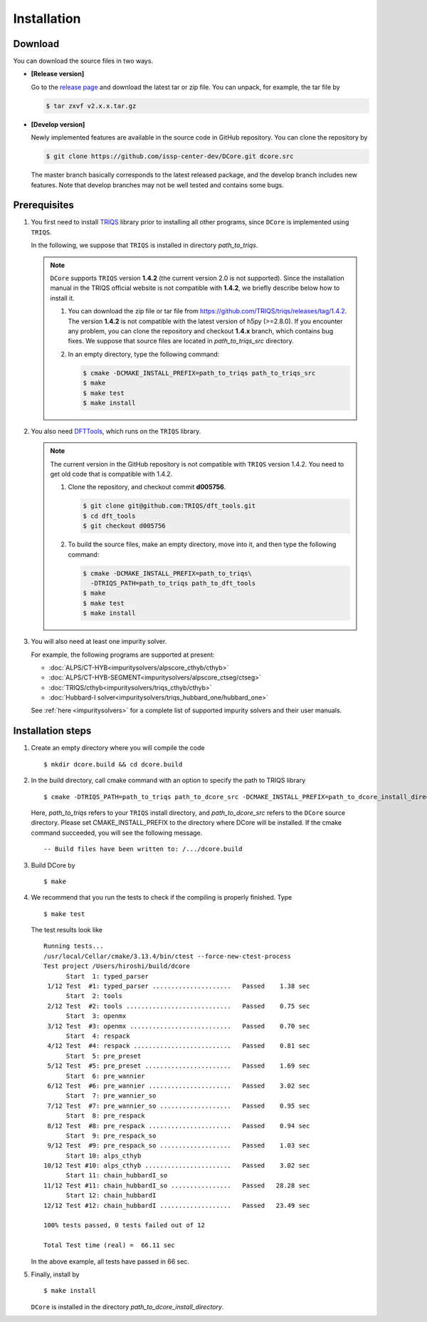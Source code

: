 
.. highlight:: bash

.. _installation:

Installation
============

Download
--------

You can download the source files in two ways.

- **[Release version]**

  Go to the `release page <https://github.com/issp-center-dev/DCore/releases>`_ and download the latest tar or zip file.
  You can unpack, for example, the tar file by

  .. code-block:: bash

      $ tar zxvf v2.x.x.tar.gz

- **[Develop version]**

  Newly implemented features are available in the source code in GitHub repository. You can clone the repository by

  .. code-block:: bash

      $ git clone https://github.com/issp-center-dev/DCore.git dcore.src

  The master branch basically corresponds to the latest released package, and the develop branch includes new features.
  Note that develop branches may not be well tested and contains some bugs.

Prerequisites
-------------

#. You first need to install `TRIQS <https://triqs.github.io/triqs/>`_ library prior to installing all other programs,
   since ``DCore`` is implemented using ``TRIQS``.

   In the following, we suppose that ``TRIQS`` is installed in directory *path_to_triqs*.

   .. note::

     ``DCore`` supports ``TRIQS`` version **1.4.2** (the current version 2.0 is not supported).
     Since the installation manual in the TRIQS official website is not compatible with **1.4.2**, we briefly describe below how to install it.

     #. You can download the zip file or tar file from https://github.com/TRIQS/triqs/releases/tag/1.4.2.
        The version **1.4.2** is not compatible with the latest version of h5py (>=2.8.0).
        If you encounter any problem, you can clone the repository and checkout **1.4.x** branch, which contains bug fixes.
        We suppose that source files are located in *path_to_triqs_src* directory.

     #. In an empty directory, type the following command:

        .. code-block:: bash

          $ cmake -DCMAKE_INSTALL_PREFIX=path_to_triqs path_to_triqs_src
          $ make
          $ make test
          $ make install

#. You also need `DFTTools <https://triqs.github.io/dft_tools>`_, which runs on the ``TRIQS`` library.

   .. note::

     The current version in the GitHub repository is not compatible with ``TRIQS`` version 1.4.2.
     You need to get old code that is compatible with 1.4.2.

     #. Clone the repository, and checkout commit **d005756**.

        .. code-block:: bash

          $ git clone git@github.com:TRIQS/dft_tools.git
          $ cd dft_tools
          $ git checkout d005756

     #. To build the source files, make an empty directory, move into it, and then type the following command:

        .. code-block:: bash

          $ cmake -DCMAKE_INSTALL_PREFIX=path_to_triqs\
            -DTRIQS_PATH=path_to_triqs path_to_dft_tools
          $ make
          $ make test
          $ make install

#. You will also need at least one impurity solver.

   For example, the following programs are supported at present:

   * :doc:`ALPS/CT-HYB<impuritysolvers/alpscore_cthyb/cthyb>`
   * :doc:`ALPS/CT-HYB-SEGMENT<impuritysolvers/alpscore_ctseg/ctseg>`
   * :doc:`TRIQS/cthyb<impuritysolvers/triqs_cthyb/cthyb>`
   * :doc:`Hubbard-I solver<impuritysolvers/triqs_hubbard_one/hubbard_one>`

   See :ref:`here <impuritysolvers>` for a complete list of supported impurity solvers and their user manuals.

..
   * `Hubbard-I solver <https://triqs.ipht.cnrs.fr/1.x/applications/hubbardI/>`_
   * `ALPS/CT-HYB <https://github.com/ALPSCore/CT-HYB>`_
   * `ALPS/CT-HYB-SEGMENT <https://github.com/ALPSCore/CT-HYB-SEGMENT>`_
   * `TRIQS/cthyb <https://triqs.ipht.cnrs.fr/applications/cthyb/index.html>`_

..
   .. note::

      One must build TRIQS, TRIQS/DFTTools, and TRIQS solvers using the same C++ compiler with the same C++ standard (C++14).
      One does not necessarily have to build ALPS/CT-HYB and/or ALPS/CT-HYB-SEGMENT with the same C++ compiler as that used for TRIQS.

Installation steps
------------------

#. Create an empty directory where you will compile the code

   ::

     $ mkdir dcore.build && cd dcore.build

#. In the build directory, call cmake command with an option to specify the path to TRIQS library

   ::

     $ cmake -DTRIQS_PATH=path_to_triqs path_to_dcore_src -DCMAKE_INSTALL_PREFIX=path_to_dcore_install_directory

   Here, *path_to_triqs* refers to your ``TRIQS`` install directory, and *path_to_dcore_src* refers to the ``DCore`` source directory.
   Please set CMAKE_INSTALL_PREFIX to the directory where DCore will be installed.
   If the cmake command succeeded, you will see the following message.

   ::

     -- Build files have been written to: /.../dcore.build

#. Build DCore by

   ::

     $ make

#. We recommend that you run the tests to check if the compiling is properly finished. Type

   ::

     $ make test

   The test results look like

   ::

     Running tests...
     /usr/local/Cellar/cmake/3.13.4/bin/ctest --force-new-ctest-process
     Test project /Users/hiroshi/build/dcore
           Start  1: typed_parser
      1/12 Test  #1: typed_parser .....................   Passed    1.38 sec
           Start  2: tools
      2/12 Test  #2: tools ............................   Passed    0.75 sec
           Start  3: openmx
      3/12 Test  #3: openmx ...........................   Passed    0.70 sec
           Start  4: respack
      4/12 Test  #4: respack ..........................   Passed    0.81 sec
           Start  5: pre_preset
      5/12 Test  #5: pre_preset .......................   Passed    1.69 sec
           Start  6: pre_wannier
      6/12 Test  #6: pre_wannier ......................   Passed    3.02 sec
           Start  7: pre_wannier_so
      7/12 Test  #7: pre_wannier_so ...................   Passed    0.95 sec
           Start  8: pre_respack
      8/12 Test  #8: pre_respack ......................   Passed    0.94 sec
           Start  9: pre_respack_so
      9/12 Test  #9: pre_respack_so ...................   Passed    1.03 sec
           Start 10: alps_cthyb
     10/12 Test #10: alps_cthyb .......................   Passed    3.02 sec
           Start 11: chain_hubbardI_so
     11/12 Test #11: chain_hubbardI_so ................   Passed   28.28 sec
           Start 12: chain_hubbardI
     12/12 Test #12: chain_hubbardI ...................   Passed   23.49 sec
     
     100% tests passed, 0 tests failed out of 12
   
     Total Test time (real) =  66.11 sec
  
   In the above example, all tests have passed in 66 sec.

#. Finally, install by

   ::

     $ make install

   ``DCore`` is installed in the directory *path_to_dcore_install_directory*.

.. Version compatibility
.. ---------------------
..
.. The current version of DCore supports TRIQS 1.4, and ALPSCore 2.1 or later.
.. Be careful that the version of the TRIQS library and of the dft tools must be
.. compatible (more information on the :ref:`TRIQS website <triqslibs:welcome>`).
.. If you want to use a version of the dft tools that is not the latest one, go
.. into the directory with the sources and look at all available versions::
..
..      $ cd src && git tag
..
.. Checkout the version of the code that you want, for instance::
..
..      $ git co 1.4
..
.. Then follow the steps 2 to 5 described above to compile the code.

